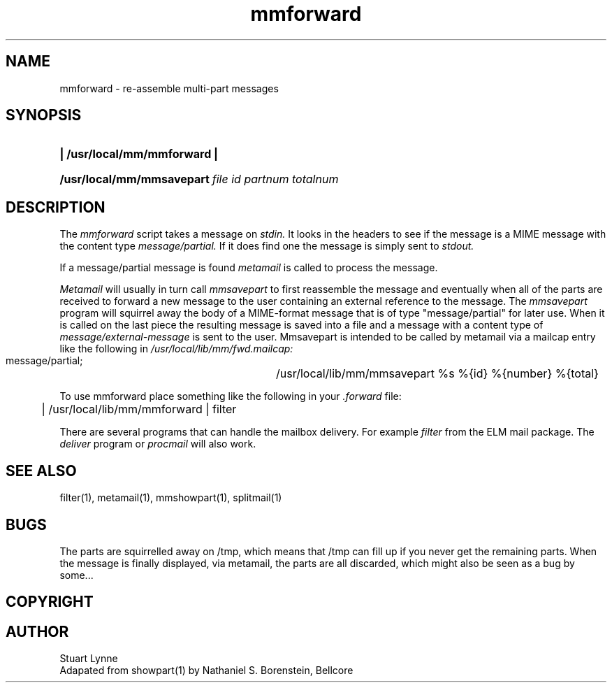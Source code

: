 .TH mmforward ""
.SH NAME
mmforward - re-assemble multi-part messages
.SH SYNOPSIS
.HP
\fB| /usr/local/mm/mmforward |\fR 
.HP
\fB/usr/local/mm/mmsavepart\ \fIfile id partnum totalnum\fR
..
.SH DESCRIPTION
.P
The
.I mmforward
script takes a message on 
.I stdin.
It looks in the headers to see if the message is a MIME
message with the content type 
.I message/partial.
If it does find one the message is simply sent to 
.I stdout.
.P
If a message/partial message is found 
.I metamail 
is called to process the message.
.P
.I Metamail
will usually in turn call 
.I mmsavepart
to first reassemble the message and eventually when all
of the parts are received to forward a new message to the
user containing an external reference to the message.
..
The
.I mmsavepart
program will squirrel away the body of a MIME-format message that is of type 
"message/partial" for later use.  
When it is called on the last piece
the resulting message is
saved into a file and a message with a content type of
.I message/external-message
is sent to the user.
..
Mmsavepart is 
intended to be called by metamail via a mailcap entry like the following
in 
.I /usr/local/lib/mm/fwd.mailcap:
.nf
        message/partial; \
	    /usr/local/lib/mm/mmsavepart %s %{id} %{number} %{total}
.fi
.P
..
To use mmforward place something like the following
in your 
.I .forward
file:
.nf
	| /usr/local/lib/mm/mmforward | filter 
.fi
.P
There are several programs that can handle the mailbox delivery. 
For example
.I filter
from the ELM mail package. 
The
.I deliver 
program
or 
.I procmail
will also work.
..
.SH SEE ALSO
filter(1), metamail(1), mmshowpart(1), splitmail(1)
.SH BUGS
The parts are squirrelled away on /tmp, which means that /tmp can fill up 
if you never get the remaining parts.  When the message is finally displayed, 
via metamail, the parts are all discarded, which might also be seen as a bug 
by some...
.SH COPYRIGHT
.SH AUTHOR
Stuart Lynne 
.br
Adapated from showpart(1) by Nathaniel S. Borenstein, Bellcore
